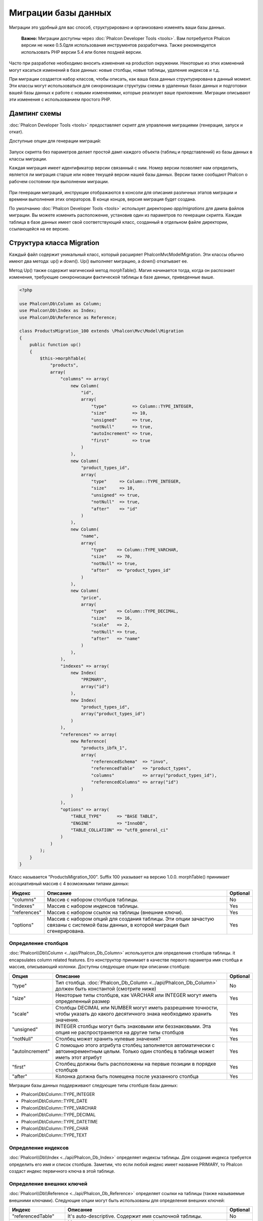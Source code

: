 Миграции базы данных
====================

Миграции это удобный для вас способ, структурировано и организовано изменять ваши базы данных.

.. highlights::

    **Важно:** Миграции доступны через :doc:`Phalcon Developer Tools <tools>`. Вам потребуется Phalcon версии не ниже 0.5.0для использования инструментов разработчика. Также рекомендуется использовать PHP версии 5.4 или более поздней версии.

Часто при разработке необходимо вносить изменения на production окружении. Некоторые из этих изменений могут касаться изменений в базе данных: новые столбцы, новые таблицы, удаление индексов и т.д.

При миграции создается набор классов, чтобы описать, как ваша база данных структурирована в данный момент. Эти классы могут использоваться для синхронизации структуры схемы в удаленных базах данных и подготовки вашей базы данных к работе с новыми изменениями, которые реализует ваше приложение. Миграции описывают эти изменения с использованием простого PHP.

.. raw:: html

    <div align="center">
        <iframe src="http://player.vimeo.com/video/41381817" width="500" height="281" frameborder="0" webkitAllowFullScreen mozallowfullscreen allowFullScreen></iframe>
    </div>

Дампинг схемы
-------------
:doc:`Phalcon Developer Tools <tools>` предоставляет скрипт для управления миграциями (генерация, запуск и откат).

Доступные опции для генерации миграций:

.. figure:: ../_static/img/migrations-1.png
   :align: center

Запуск скрипта без параметров делает простой дамп каждого объекта (таблиц и представлений) из базы данных в классы миграции.

Каждая миграция имеет идентификатор версии связанный с ним. Номер версии позволяет нам определить, является ли миграция старше или новее текущей версии нашей базы данных. Версии также сообщают Phalcon о рабочем состоянии при выполнении миграции.

.. figure:: ../_static/img/migrations-2.png
   :align: center

При генерации миграций, инструкции отображаются в консоли для описания различных этапов миграции и времени выполнения этих операторов. В конце концов, версия миграция будет создана.

По умолчанию :doc:`Phalcon Developer Tools <tools>` использует директорию *app/migrations* для дампа файлов миграции. Вы можете изменить расположение, установив один из параметров по генерации скрипта. Каждая таблица в базе данных имеет свой соответствующий класс, созданный в отдельном файле директории, ссылающейся на ее версию.

.. figure:: ../_static/img/migrations-3.png
   :align: center

Структура класса Migration
--------------------------
Каждый файл содержит уникальный класс, который расширяет Phalcon\Mvc\Model\Migration. Эти классы обычно имеют два метода: up() и down(). Up() выполняет миграцию, а down() откатывает ее.

Метод Up() также содержит магический метод morphTable(). Магия начинается тогда, когда он распознает изменения, требующие синхронизации фактической таблицы в базе данных, приведенные выше.

.. code-block:: php

    <?php

    use Phalcon\Db\Column as Column;
    use Phalcon\Db\Index as Index;
    use Phalcon\Db\Reference as Reference;

    class ProductsMigration_100 extends \Phalcon\Mvc\Model\Migration
    {
        public function up()
        {
            $this->morphTable(
                "products",
                array(
                    "columns" => array(
                        new Column(
                            "id",
                            array(
                                "type"          => Column::TYPE_INTEGER,
                                "size"          => 10,
                                "unsigned"      => true,
                                "notNull"       => true,
                                "autoIncrement" => true,
                                "first"         => true
                            )
                        ),
                        new Column(
                            "product_types_id",
                            array(
                                "type"     => Column::TYPE_INTEGER,
                                "size"     => 10,
                                "unsigned" => true,
                                "notNull"  => true,
                                "after"    => "id"
                            )
                        ),
                        new Column(
                            "name",
                            array(
                                "type"    => Column::TYPE_VARCHAR,
                                "size"    => 70,
                                "notNull" => true,
                                "after"   => "product_types_id"
                            )
                        ),
                        new Column(
                            "price",
                            array(
                                "type"    => Column::TYPE_DECIMAL,
                                "size"    => 16,
                                "scale"   => 2,
                                "notNull" => true,
                                "after"   => "name"
                            )
                        ),
                    ),
                    "indexes" => array(
                        new Index(
                            "PRIMARY",
                            array("id")
                        ),
                        new Index(
                            "product_types_id",
                            array("product_types_id")
                        )
                    ),
                    "references" => array(
                        new Reference(
                            "products_ibfk_1",
                            array(
                                "referencedSchema"  => "invo",
                                "referencedTable"   => "product_types",
                                "columns"           => array("product_types_id"),
                                "referencedColumns" => array("id")
                            )
                        )
                    ),
                    "options" => array(
                        "TABLE_TYPE"      => "BASE TABLE",
                        "ENGINE"          => "InnoDB",
                        "TABLE_COLLATION" => "utf8_general_ci"
                    )
                )
            );
        }
    }

Класс называется "ProductsMigration_100". Suffix 100 указывает на версию 1.0.0. morphTable() принимает ассоциативный массив с 4 возможными типами данных:

+--------------+---------------------------------------------------------------------------------------------------------------------------------------------+----------+
| Индекс       | Описание                                                                                                                                    | Optional |
+==============+=============================================================================================================================================+==========+
| "columns"    | Массив с набором столбцов таблицы.                                                                                                          | No       |
+--------------+---------------------------------------------------------------------------------------------------------------------------------------------+----------+
| "indexes"    | Массив с набором индексов таблицы.                                                                                                          | Yes      |
+--------------+---------------------------------------------------------------------------------------------------------------------------------------------+----------+
| "references" | Массив с набором ссылок на таблицы (внешние ключи).                                                                                         | Yes      |
+--------------+---------------------------------------------------------------------------------------------------------------------------------------------+----------+
| "options"    | Массив с набором опций для создания таблицы. Эти опции зачастую связаны с системой базы данных, в которой миграция был сгенерирована.       | Yes      |
+--------------+---------------------------------------------------------------------------------------------------------------------------------------------+----------+

Определение столбцов
^^^^^^^^^^^^^^^^^^^^
:doc:`Phalcon\\Db\\Column <../api/Phalcon_Db_Column>` используется для определения столбцов таблицы. it encapsulates column related features. Его конструктор принимает в качестве первого параметра имя столбца и массив, описывающий колонки. Доступны следующие опции при описании столбцов:

+-----------------+--------------------------------------------------------------------------------------------------------------------------------------------+----------+
| Опция           | Описание                                                                                                                                   | Optional |
+=================+============================================================================================================================================+==========+
| "type"          | Тип столбца. :doc:`Phalcon_Db_Column <../api/Phalcon_Db_Column>` должен быть константой (смотрите ниже)                                    | No       |
+-----------------+--------------------------------------------------------------------------------------------------------------------------------------------+----------+
| "size"          | Некоторые типы столбцов, как VARCHAR или INTEGER  могут иметь определенный размер                                                          | Yes      |
+-----------------+--------------------------------------------------------------------------------------------------------------------------------------------+----------+
| "scale"         | Столбцы DECIMAL или NUMBER могут иметь разрешение точности, чтобы указать до какого десятичного знака необходимо хранить значение.         | Yes      |
+-----------------+--------------------------------------------------------------------------------------------------------------------------------------------+----------+
| "unsigned"      | INTEGER столбцы могут быть знаковыми или беззнаковыми. Эта опция не распространяется на другие типы столбцов                               | Yes      |
+-----------------+--------------------------------------------------------------------------------------------------------------------------------------------+----------+
| "notNull"       | Столбец может хранить нулевые значения?                                                                                                    | Yes      |
+-----------------+--------------------------------------------------------------------------------------------------------------------------------------------+----------+
| "autoIncrement" | С помощью этого атрибута столбец заполняется автоматически с автоинкрементным целым. Только один столбец в таблице может иметь этот атрибут| Yes      |
+-----------------+--------------------------------------------------------------------------------------------------------------------------------------------+----------+
| "first"         | Столбец должны быть расположены на первые позиции в порядке столбцов                                                                       | Yes      |
+-----------------+--------------------------------------------------------------------------------------------------------------------------------------------+----------+
| "after"         | Колонка должна быть помещена после указанного столбца                                                                                      | Yes      |
+-----------------+--------------------------------------------------------------------------------------------------------------------------------------------+----------+

Миграции базы данных поддерживают следующие типы столбцов базы данных:

* Phalcon\\Db\\Column::TYPE_INTEGER
* Phalcon\\Db\\Column::TYPE_DATE
* Phalcon\\Db\\Column::TYPE_VARCHAR
* Phalcon\\Db\\Column::TYPE_DECIMAL
* Phalcon\\Db\\Column::TYPE_DATETIME
* Phalcon\\Db\\Column::TYPE_CHAR
* Phalcon\\Db\\Column::TYPE_TEXT

Определение индексов
^^^^^^^^^^^^^^^^^^^^
:doc:`Phalcon\\Db\\Index <../api/Phalcon_Db_Index>` определяет индексы таблицы. Для создания индекса требуется определить его имя и список столбцов. Заметим, что если любой индекс имеет название PRIMARY, то Phalcon создаст индекс первичного ключа в этой таблице.

Определение внешних ключей
^^^^^^^^^^^^^^^^^^^^^^^^^^
:doc:`Phalcon\\Db\\Reference <../api/Phalcon_Db_Reference>` определяет ссылки на таблицы (также называемые внешними ключами). Следующие опции могут быть использованы для определения внешних ключей:

+---------------------+-----------------------------------------------------------------------------------------------------------------+----------+
| Индекс              | Описание                                                                                                        | Optional |
+=====================+=================================================================================================================+==========+
| "referencedTable"   | It's auto-descriptive. Содержит имя ссылочной таблицы.                                                          | No       |
+---------------------+-----------------------------------------------------------------------------------------------------------------+----------+
| "columns"           | Массив с названием столбцов в таблице, которые имеют ссылки.                                                    | No       |
+---------------------+-----------------------------------------------------------------------------------------------------------------+----------+
| "referencedColumns" | Массив с именем столбцов в указанной таблице.                                                                   | No       |
+---------------------+-----------------------------------------------------------------------------------------------------------------+----------+
| "referencedTable"   | Ссылочной таблицы, может быть, находится в другой схеме или базе данных. Эта опция позволяет вам определить это.| Yes      |
+---------------------+-----------------------------------------------------------------------------------------------------------------+----------+

Запись миграций
---------------
Миграции не только предназначены для "морфинга" таблицы. Миграция является обычным классом PHP, так что вы не ограничены этими функциями. Например, после добавления столбца можно написать код для установки значений этого столбца для существующих записей. Для более подробной информации и примеров отдельных методов, проверьте :doc:`database component <db>`.

.. code-block:: php

    <?php

    class ProductsMigration_100 extends \Phalcon\Mvc\Model\Migration
    {
        public function up()
        {
            // ...
            self::$_connection->insert(
                "products",
                array("Malabar spinach", 14.50),
                array("name", "price")
            );
        }
    }

Запуск миграций
---------------
Как только сгенерированные миграции, загруженных на целевой сервер, вы можете легко запустить их, как показано в следующем примере:

.. figure:: ../_static/img/migrations-4.png
   :align: center

.. figure:: ../_static/img/migrations-5.png
   :align: center

В зависимости от того, насколько сильно устаревшей является база данных по миграции, Phalcon может запускать несколько версий миграции в одном процессе миграции. Если указать целевую версию, Phalcon будет запускать нужные миграций пока не достигнет указанной версии.
